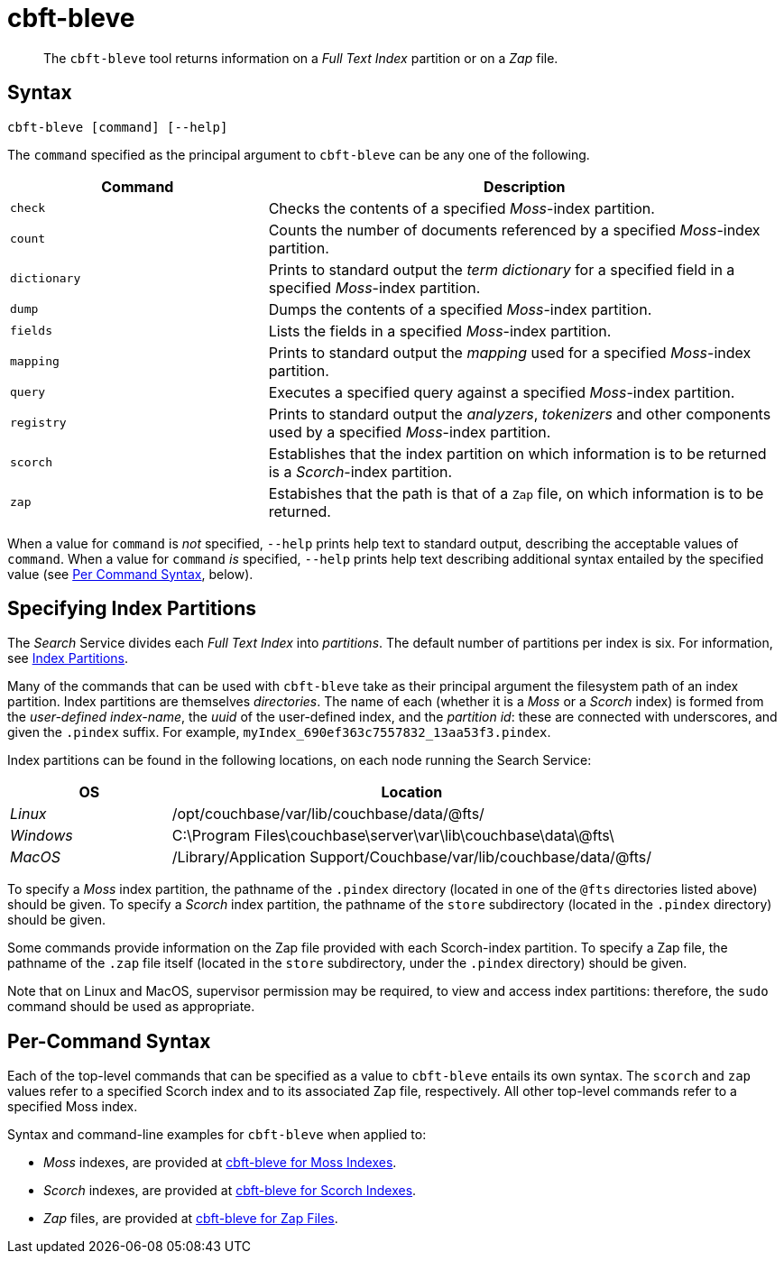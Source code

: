 = cbft-bleve
:page-aliases: cli:cbft-bleve-dump,cli:cbft-bleve-query

[abstract]
The `cbft-bleve` tool returns information on a _Full Text Index_ partition or on a _Zap_ file.

== Syntax

----
cbft-bleve [command] [--help]
----

The `command` specified as the principal argument to `cbft-bleve` can be any one of the following.

[cols="1,2"]
|===
| Command | Description

| `check`
| Checks the contents of a specified _Moss_-index partition.

| `count`
| Counts the number of documents referenced by a specified _Moss_-index partition.

| `dictionary`
| Prints to standard output the _term dictionary_ for a specified field in a specified _Moss_-index partition.

| `dump`
| Dumps the contents of a specified _Moss_-index partition.

| `fields`
| Lists the fields in a specified _Moss_-index partition.

| `mapping`
| Prints to standard output the _mapping_ used for a specified _Moss_-index partition.

| `query`
| Executes a specified query against a specified _Moss_-index partition.

| `registry`
| Prints to standard output the _analyzers_, _tokenizers_ and other components used by a specified _Moss_-index partition.

| `scorch`
| Establishes that the index partition on which information is to be returned is a _Scorch_-index partition.

| `zap`
| Estabishes that the path is that of a `Zap` file, on which information is to be returned.

|===

When a value for `command` is _not_ specified, `--help` prints help text to standard output, describing the acceptable values of `command`.
When a value for `command` _is_ specified, `--help` prints help text describing additional syntax entailed by the specified value (see xref:cli:cbft-bleve.adoc#per-command-syntax[Per Command Syntax], below).

[#specifying-index-partitions]
== Specifying Index Partitions

The _Search_ Service divides each _Full Text Index_ into _partitions_.
The default number of partitions per index is six.
For information, see xref:fts:fts-creating-indexes.adoc#index-partitions[Index Partitions].

Many of the commands that can be used with `cbft-bleve` take as their principal argument the filesystem path of an index partition.
Index partitions  are themselves _directories_.
The name of each (whether it is a _Moss_ or a _Scorch_ index) is formed from the _user-defined index-name_, the _uuid_ of the user-defined index, and the _partition id_: these are connected with underscores, and given the `.pindex` suffix.
For example, `myIndex_690ef363c7557832_13aa53f3.pindex`.

Index partitions can be found in the following locations, on each node running the Search Service:

[cols="2,6"]
|===
| OS | Location

| _Linux_
| /opt/couchbase/var/lib/couchbase/data/@fts/

| _Windows_
| C:\Program Files\couchbase\server\var\lib\couchbase\data\@fts\

| _MacOS_
| /Library/Application Support/Couchbase/var/lib/couchbase/data/@fts/

|===

To specify a _Moss_ index partition, the pathname of the `.pindex` directory (located in one of the `@fts` directories listed above) should be given.
To specify a _Scorch_ index partition, the pathname of the `store` subdirectory (located in the `.pindex` directory) should be given.

Some commands provide information on the Zap file provided with each Scorch-index partition.
To specify a Zap file, the pathname of the `.zap` file itself (located in the `store` subdirectory, under the `.pindex` directory) should be given.

Note that on Linux and MacOS, supervisor permission may be required, to view and access index partitions: therefore, the `sudo` command should be used as appropriate.

[#per-command-syntax]
== Per-Command Syntax

Each of the top-level commands that can be specified as a value to `cbft-bleve` entails its own syntax.
The `scorch` and `zap` values refer to a specified Scorch index and to its associated Zap file, respectively.
All other top-level commands refer to a specified  Moss index.

Syntax and command-line examples for `cbft-bleve` when applied to:

* _Moss_ indexes, are provided at xref:cli:cbft-bleve-moss.adoc[cbft-bleve for Moss Indexes].

* _Scorch_ indexes, are provided at xref:cli:cbft-bleve-scorch.adoc[cbft-bleve for Scorch Indexes].

* _Zap_ files, are provided at xref:cli:cbft-bleve-zap.adoc[cbft-bleve for Zap Files].
